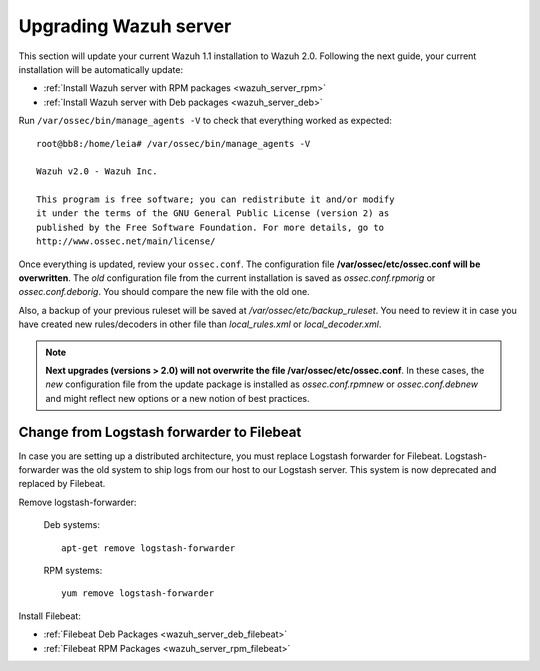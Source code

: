 .. _upgrading_manager:

Upgrading Wazuh server
=====================================

This section will update your current Wazuh 1.1 installation to Wazuh 2.0. Following the next guide, your current installation will be automatically update:

- :ref:`Install Wazuh server with RPM packages <wazuh_server_rpm>`
- :ref:`Install Wazuh server with Deb packages <wazuh_server_deb>`

Run ``/var/ossec/bin/manage_agents -V`` to check that everything worked as expected::

	root@bb8:/home/leia# /var/ossec/bin/manage_agents -V

	Wazuh v2.0 - Wazuh Inc.

	This program is free software; you can redistribute it and/or modify
	it under the terms of the GNU General Public License (version 2) as
	published by the Free Software Foundation. For more details, go to
	http://www.ossec.net/main/license/

Once everything is updated, review your ``ossec.conf``. The configuration file **/var/ossec/etc/ossec.conf will be overwritten**. The *old* configuration file from the current installation is saved as *ossec.conf.rpmorig* or *ossec.conf.deborig*. You should compare the new file with the old one.

Also, a backup of your previous ruleset will be saved at */var/ossec/etc/backup_ruleset*. You need to review it in case you have created new rules/decoders in other file than *local_rules.xml* or *local_decoder.xml*.

.. note::
	**Next upgrades (versions > 2.0) will not overwrite the file /var/ossec/etc/ossec.conf**. In these cases, the *new* configuration file from the update package is installed as *ossec.conf.rpmnew* or *ossec.conf.debnew* and might reflect new options or a new notion of best practices.


Change from Logstash forwarder to Filebeat
--------------------------------------------

In case you are setting up a distributed architecture, you must replace Logstash forwarder for Filebeat. Logstash-forwarder was the old system to ship logs from our host to our Logstash server. This system is now deprecated and replaced by Filebeat.

Remove logstash-forwarder:

    Deb systems::

    	apt-get remove logstash-forwarder

    RPM systems::

    	yum remove logstash-forwarder

Install Filebeat:

- :ref:`Filebeat Deb Packages <wazuh_server_deb_filebeat>`
- :ref:`Filebeat RPM Packages <wazuh_server_rpm_filebeat>`
